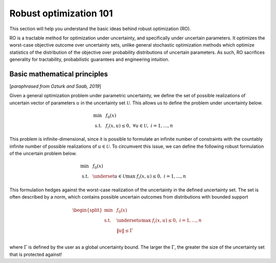 Robust optimization 101
***********************

This section will help you understand the basic ideas behind robust optimization (RO).

RO is a tractable method for optimization under uncertainty, and specifically under uncertain
parameters. It optimizes the worst-case objective outcome over uncertainty sets,
unlike general stochastic optimization methods which optimize statistics of the distribution
of the objective over probability distributions of uncertain parameters. As such, RO
sacrifices generality for tractability, probabilistic guarantees and engineering intuition.

Basic mathematical principles
-----------------------------

[*paraphrased from Ozturk and Saab, 2019*]

Given a general optimization problem under parametric uncertainty, we define the set of possible
realizations of uncertain vector of parameters :math:`u` in the uncertainty set :math:`\mathcal{U}`. This
allows us to define the problem under uncertainty below.

.. math::

    \text{min} &~~f_0(x) \\
    \text{s.t.}     &~~f_i(x,u) \leq 0,~\forall u \in \mathcal{U},~i = 1,\ldots,n

This problem is infinite-dimensional, since it is possible to formulate an infinite number of constraints
with the countably infinite number of possible realizations of :math:`u \in \mathcal{U}`. To circumvent this issue,
we can define the following robust formulation of the uncertain problem below.

.. math::

    \text{min} &~~f_0(x) \\
    \text{s.t.}     &~~\underset{u \in \mathcal{U}}{\text{max}}~f_i(x,u) \leq 0,~i = 1,\ldots,n

This formulation hedges against the worst-case realization of the uncertainty in the defined uncertainty
set. The set is often described by a norm, which contains possible uncertain outcomes from distributions with
bounded support

.. math::

    \begin{split}
        \text{min} &~~f_0(x) \\
    \text{s.t.}     &~~\underset{u}{\text{max}}~f_i(x,u) \leq 0,~i = 1,\ldots,n \\
                    &~~\left\lVert u \right\rVert \leq \Gamma \\
        \end{split}

where :math:`\Gamma` is defined by the user as a global uncertainty bound. The larger the :math:`\Gamma`,
the greater the size of the uncertainty set that is protected against!

